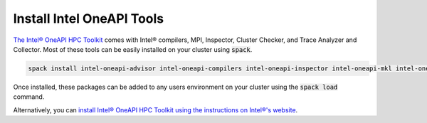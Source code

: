 ===========================
Install Intel OneAPI Tools
===========================

`The Intel® OneAPI HPC Toolkit <https://www.intel.com/content/www/us/en/developer/tools/oneapi/hpc-toolkit.html>`_ comes with Intel® compilers, MPI, Inspector, Cluster Checker, and Trace Analyzer and Collector. Most of these tools can be easily installed on your cluster using :code:`spack`.

.. code-block:: shell

    spack install intel-oneapi-advisor intel-oneapi-compilers intel-oneapi-inspector intel-oneapi-mkl intel-oneapi-mpi intel-oneapi-vtune intel-oneapi-tbb


Once installed, these packages can be added to any users environment on your cluster using the :code:`spack load` command.


Alternatively, you can `install Intel® OneAPI HPC Toolkit using the instructions on Intel®'s website <https://www.intel.com/content/www/us/en/developer/tools/oneapi/hpc-toolkit.html#gs.e0usub>`_.
